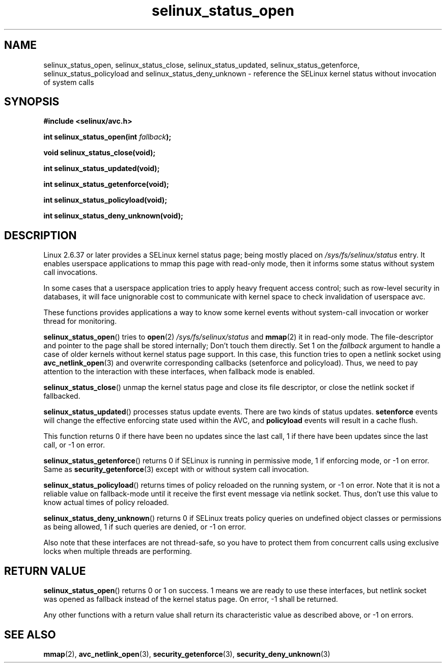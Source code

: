 .TH "selinux_status_open" "3" "22 January 2011" "kaigai@ak.jp.nec.com" "SELinux API documentation"
.SH "NAME"
selinux_status_open, selinux_status_close, selinux_status_updated,
selinux_status_getenforce, selinux_status_policyload and
selinux_status_deny_unknown \- reference the SELinux kernel status
without invocation of system calls
.
.SH "SYNOPSIS"
.B #include <selinux/avc.h>
.sp
.BI "int selinux_status_open(int " fallback ");"
.sp
.BI "void selinux_status_close(void);"
.sp
.BI "int selinux_status_updated(void);"
.sp
.BI "int selinux_status_getenforce(void);"
.sp
.BI "int selinux_status_policyload(void);"
.sp
.BI "int selinux_status_deny_unknown(void);"
.
.SH "DESCRIPTION"
Linux 2.6.37 or later provides a SELinux kernel status page; being mostly
placed on
.I /sys/fs/selinux/status
entry. It enables userspace applications to mmap this page with read-only
mode, then it informs some status without system call invocations.
.sp
In some cases that a userspace application tries to apply heavy frequent
access control; such as row-level security in databases, it will face
unignorable cost to communicate with kernel space to check invalidation
of userspace avc.
.sp
These functions provides applications a way to know some kernel events
without system-call invocation or worker thread for monitoring.
.sp
.BR selinux_status_open ()
tries to
.BR open (2)
.I /sys/fs/selinux/status
and
.BR mmap (2)
it in read-only mode. The file-descriptor and pointer to the page shall
be stored internally; Don't touch them directly.
Set 1 on the
.I fallback
argument to handle a case of older kernels without kernel status page support.
In this case, this function tries to open a netlink socket using
.BR avc_netlink_open (3)
and overwrite corresponding callbacks (setenforce and policyload).
Thus, we need to pay attention to the interaction with these interfaces,
when fallback mode is enabled.
.sp
.BR selinux_status_close ()
unmap the kernel status page and close its file descriptor, or close the
netlink socket if fallbacked.
.sp
.BR selinux_status_updated ()
processes status update events. There are two kinds of status updates.
.B setenforce
events will change the effective enforcing state used within the AVC, and
.B policyload
events will result in a cache flush.

This function returns 0 if there have been no updates since the last call,
1 if there have been updates since the last call, or \-1 on error.
.sp
.BR selinux_status_getenforce ()
returns 0 if SELinux is running in permissive mode, 1 if enforcing mode,
or \-1 on error.
Same as
.BR security_getenforce (3)
except with or without system call invocation.
.sp
.BR selinux_status_policyload ()
returns times of policy reloaded on the running system, or \-1 on error.
Note that it is not a reliable value on fallback-mode until it receive
the first event message via netlink socket.
Thus, don't use this value to know actual times of policy reloaded.
.sp
.BR selinux_status_deny_unknown ()
returns 0 if SELinux treats policy queries on undefined object classes or
permissions as being allowed, 1 if such queries are denied, or \-1 on error.
.sp
Also note that these interfaces are not thread-safe, so you have to protect
them from concurrent calls using exclusive locks when multiple threads are
performing.
.
.SH "RETURN VALUE"
.BR selinux_status_open ()
returns 0 or 1 on success. 1 means we are ready to use these interfaces,
but netlink socket was opened as fallback instead of the kernel status page.
On error, \-1 shall be returned.
.sp
Any other functions with a return value shall return its characteristic
value as described above, or \-1 on errors.
.
.SH "SEE ALSO"
.ad l
.nh
.BR mmap (2),
.BR avc_netlink_open (3),
.BR security_getenforce (3),
.BR security_deny_unknown (3)
